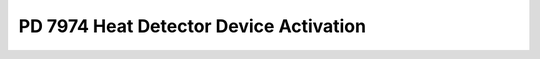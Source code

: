 PD 7974 Heat Detector Device Activation
***************************************

.. figure:: 8.3.3.jpg
    :width: 100%
    :alt: PD 7974-1, Clause 8.3.3, Page 16

